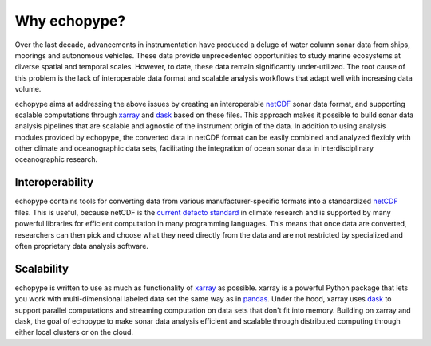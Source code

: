 Why echopype?
=============

Over the last decade, advancements in instrumentation have produced
a deluge of water column sonar data from ships, moorings and autonomous
vehicles.
These data provide unprecedented opportunities to study marine ecosystems
at diverse spatial and temporal scales.
However, to date, these data remain significantly under‑utilized.
The root cause of this problem is the lack of interoperable data format
and scalable analysis workflows that adapt well with increasing data volume.

echopype aims at addressing the above issues by creating an interoperable
`netCDF`_ sonar data format, and supporting scalable computations through
`xarray`_ and `dask`_ based on these files. This approach makes it possible
to build sonar data analysis pipelines that are scalable and agnostic of
the instrument origin of the data.
In addition to using analysis modules provided by echopype, the converted data
in netCDF format can be easily combined and analyzed flexibly with
other climate and oceanographic data sets, facilitating the integration of
ocean sonar data in interdisciplinary oceanographic research.

.. _netCDF:
   https://www.unidata.ucar.edu/software/netcdf/
.. _xarray: http://xarray.pydata.org/
.. _dask: http://dask.pydata.org/
.. _pandas: https://pandas.pydata.org/
.. _current defacto standard:
   https://clouds.eos.ubc.ca/~phil/courses/parallel_python/02_xarray_zarr.html

Interoperability
----------------

echopype contains tools for converting data from various manufacturer-specific
formats into a standardized `netCDF`_ files.
This is useful, because netCDF is the `current defacto standard`_ in climate
research and is supported by many powerful libraries for efficient
computation in many programming languages.
This means that once data are converted, researchers can then pick and choose
what they need directly from the data and are not restricted by specialized
and often proprietary data analysis software.

Scalability
-----------

echopype is written to use as much as functionality of `xarray`_ as possible.
xarray is a powerful Python package that lets you work with multi-dimensional
labeled data set the same way as in `pandas`_.
Under the hood, xarray uses `dask`_ to support parallel computations and
streaming computation on data sets that don't fit into memory.
Building on xarray and dask, the goal of echopype to make sonar data analysis
efficient and scalable through distributed computing through either local clusters
or on the cloud.
